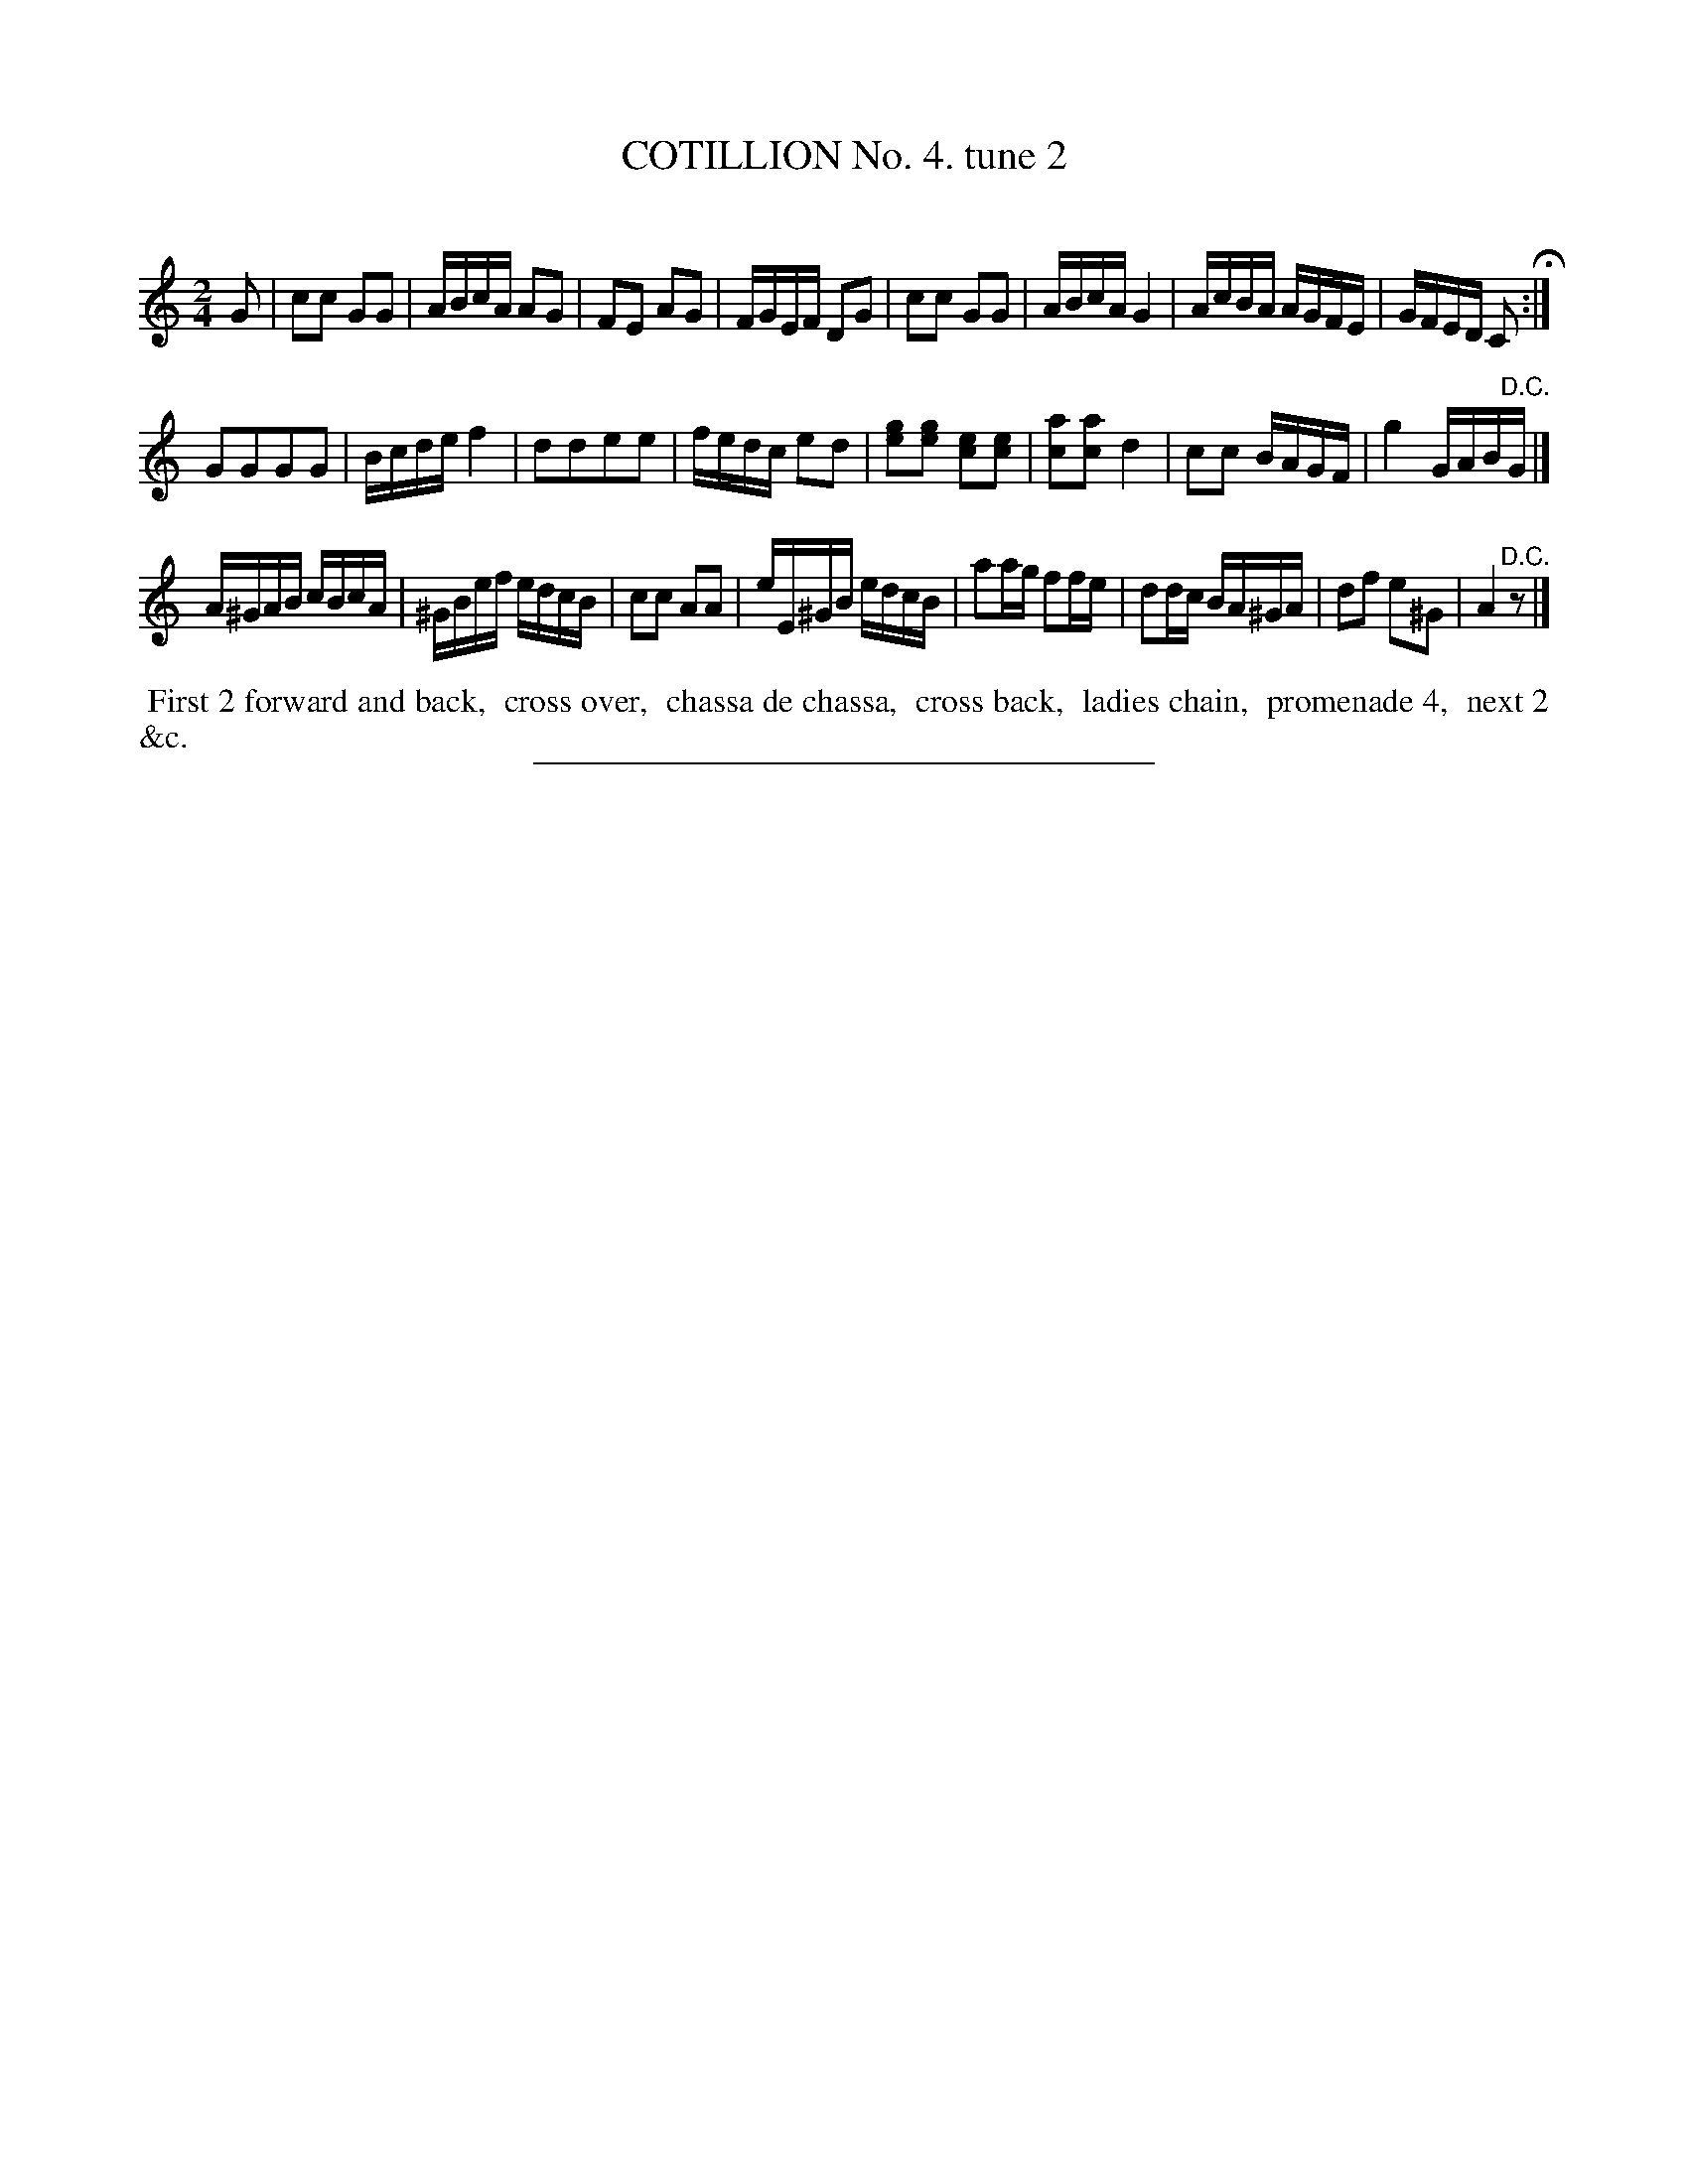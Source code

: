X: 10742
T: COTILLION No. 4. tune 2
C:
%R: reel, polka
B: Elias Howe "The Musician's Companion" Part 1 1842 p.74 #2
S: http://imslp.org/wiki/The_Musician's_Companion_(Howe,_Elias)
Z: 2015 John Chambers <jc:trillian.mit.edu>
M: 2/4
L: 1/16
K: C
% - - - - - - - - - - - - - - - - - - - - - - - - -
G2 |\
c2c2 G2G2 | ABcA A2G2 | F2E2 A2G2 | FGEF D2G2 |\
c2c2 G2G2 | ABcA G4 | AcBA AGFE | GFED C2 H:|
G2G2G2G2 | Bcde f4 | d2d2e2e2 | fedc e2d2 |\
[g2e2][g2e2] [e2c2][e2c2] | [a2c2][a2c2]  d4 | c2c2 BAGF | g4 GAB"^D.C."G |]
A^GAB cBcA | ^GBef edcB | c2c2 A2A2 | eE^GB edcB |\
a2ag f2fe | d2dc BA^GA | d2f2 e2^G2 | A4 "^D.C."z2 |]
% - - - - - - - - - - Dance description - - - - - - - - - -
%%begintext align
%% First 2 forward and back,
%% cross over,
%% chassa de chassa,
%% cross back,
%% ladies chain,
%% promenade 4,
%% next 2 &c.
%%endtext
%- - - - - - - - - - - - - - - - - - - - - - - - -
%%sep 1 1 300
